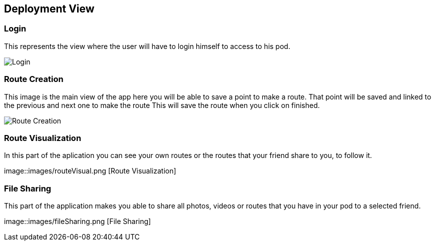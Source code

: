 [[section-deployment-view]]


== Deployment View
[role="arc42help"]
****
****
=== Login
This represents the view where the user will have to login himself to access to his pod.


image::images/login.png[Login]

****
[role="arc42help"]
****
=== Route Creation
This image is the main view of the app here you will be able to save a point to make a route.
That point will be saved and linked to the previous and next one to make the route
This will save the route when you click on finished. 


image::images/routeCreation.png[Route Creation]

****
[role="arc42help"]
****
=== Route Visualization
In this part of the aplication you can see your own routes or the routes that your friend share to you, to follow it.


image::images/routeVisual.png [Route Visualization]

****
[role="arc42help"]
****
=== File Sharing
This part of the application makes you able to share all photos, videos or routes that you have in your pod to a selected friend.


image::images/fileSharing.png [File Sharing]
****
[role="arc42help"]
****